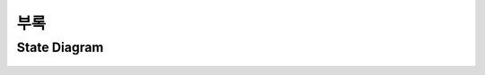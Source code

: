 .. raw:: pdf

   PageBreak

.. _intro:

======================================================
부록
======================================================

State Diagram
------------------------------------------------------
.. figure:: img/statediagram.png
	:align: center
	:scale: 80%
